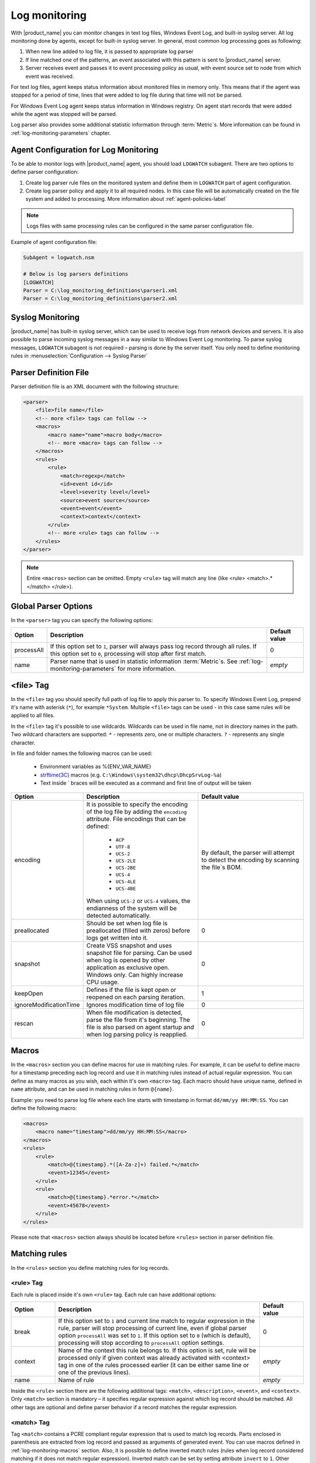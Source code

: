 .. _log-monitoring:

==============
Log monitoring
==============

With |product_name| you can monitor changes in text log files, Windows Event Log, and
built-in syslog server. All log monitoring done by agents, except for built-in
syslog server. In general, most common log processing goes as following:

#. When new line added to log file, it is passed to appropriate log parser
#. If line matched one of the patterns, an event associated with this pattern is sent
   to |product_name| server.
#. Server receives event and passes it to event processing policy as usual, with
   event source set to node from which event was received.

For text log files, agent keeps status information about monitored files in memory only.
This means that if the agent was stopped for a period of time, lines that were
added to log file during that time will not be parsed.

For Windows Event Log agent keeps status information in Windows registry. On
agent start records that were added while the agent was stopped will be parsed.

Log parser also provides some additional statistic information through
:term:`Metric`\ s. More information can be found in :ref:`log-monitoring-parameters` chapter.


Agent Configuration for Log Monitoring
======================================

To be able to monitor logs with |product_name| agent, you should load ``LOGWATCH``
subagent. There are two options to define parser configuration:

#. Create log parser rule files on the monitored system and define them
   in ``LOGWATCH`` part of agent configuration.
#. Create log parser policy and apply it to all required nodes. In this
   case file will be automatically created on the file system and added to
   processing. More information about :ref:`agent-policies-label`

.. note::

   Logs files with same processing rules can be configured in the same parser
   configuration file.

Example of agent configuration file:

.. code-block:: cfg

   SubAgent = logwatch.nsm

   # Below is log parsers definitions
   [LOGWATCH]
   Parser = C:\log_monitoring_definitions\parser1.xml
   Parser = C:\log_monitoring_definitions\parser2.xml


Syslog Monitoring
=================

|product_name| has built-in syslog server, which can be used to receive logs from
network devices and servers. It is also possible to parse incoming syslog
messages in a way similar to Windows Event Log monitoring. To parse syslog
messages, ``LOGWATCH`` subagent is not required – parsing is done by the server
itself. You only need to define monitoring rules in
:menuselection:`Configuration --> Syslog Parser`


Parser Definition File
======================

Parser definition file is an XML document with the following structure:

.. code-block:: xml

    <parser>
        <file>file name</file>
        <!-- more <file> tags can follow -->
        <macros>
            <macro name="name">macro body</macro>
            <!-- more <macro> tags can follow -->
        </macros>
        <rules>
            <rule>
                <match>regexp</match>
                <id>event id</id>
                <level>severity level</level>
                <source>event source</source>
                <event>event</event>
                <context>context</context>
            </rule>
            <!-- more <rule> tags can follow -->
        </rules>
    </parser>


.. note::

    Entire ``<macros>`` section can be omitted. Empty ``<rule>`` tag will match
    any line (like <rule> <match>.*</match> </rule>).

Global Parser Options
=====================

In the ``<parser>`` tag you can specify the following options:

+------------+------------------------------------------------------+---------------+
| Option     | Description                                          | Default value |
+============+======================================================+===============+
| processAll | If this option set to ``1``, parser will always pass | 0             |
|            | log record through all rules. If this option set to  |               |
|            | ``0``, processing will stop after first match.       |               |
+------------+------------------------------------------------------+---------------+
| name       | Parser name that is used in statistic information    | *empty*       |
|            | :term:`Metric`\ s. See                               |               |
|            | :ref:`log-monitoring-parameters`                     |               |
|            | for more information.                                |               |
+------------+------------------------------------------------------+---------------+


<file> Tag
==========

In the ``<file>`` tag you should specify full path of log file to apply this
parser to. To specify Windows Event Log, prepend it's name with asterisk
(``*``), for example ``*System``. Multiple ``<file>`` tags can be used - in this
case same rules will be applied to all files.

In the ``<file>`` tag it's possible to use wildcards. Wildcards can be used in
file name, not in directory names in the path. Two wildcard characters are
supported: ``*`` - represents zero, one or multiple characters. ``?`` -
represents any single character.

In file and folder names the following macros can be used:

  - Environment variables as %{ENV_VAR_NAME}
  - `strftime(3C) <http://www.unix.com/man-page/opensolaris/3c/strftime/>`_ macros (e.g. ``C:\Windows\system32\dhcp\DhcpSrvLog-%a``)
  - Text inside \` braces will be executed as a command and first line of output will be taken

.. list-table::
   :header-rows: 1
   :widths: 50 200 200

   * - Option
     - Description
     - Default value
   * - encoding
     - It is possible to specify the encoding of the log file by adding the ``encoding`` attribute.
       File encodings that can be defined:

            * ``ACP``
            * ``UTF-8``
            * ``UCS-2``
            * ``UCS-2LE``
            * ``UCS-2BE``
            * ``UCS-4``
            * ``UCS-4LE``
            * ``UCS-4BE``

       When using ``UCS-2`` or ``UCS-4`` values, the endianness of the system will be detected automatically.

     - By default, the parser will attempt to detect the encoding by scanning the file`s BOM.
   * - preallocated
     - Should be set when log file is preallocated (filled with zeros) before logs get written into it.
     - 0
   * - snapshot
     - Create VSS snapshot and uses snapshot file for parsing. Can be used when log is opened by other
       application as exclusive open. Windows only. Can highly increase CPU usage.
     - 0
   * - keepOpen
     - Defines if the file is kept open or reopened on each parsing iteration.
     - 1
   * - ignoreModificationTime
     - Ignores modification time of log file
     - 0
   * - rescan
     - When file modification is detected, parse the file from it's beginning. The file is also parsed on agent startup and when log parsing policy is reapplied.
     - 0

.. _log-monitoring-macros:

Macros
======

In the ``<macros>`` section you can define macros for use in matching rules. For example, it can be useful to define macro for a timestamp preceding each log record and use it in matching rules instead of actual regular expression. You can define as many macros as you wish, each within it's own ``<macro>`` tag. Each macro should have unique name, defined in ``name`` attribute, and can be used in matching rules in form ``@{name}``.

Example: you need to parse log file where each line starts with timestamp in
format ``dd/mm/yy HH:MM:SS``. You can define the following macro:

.. code-block:: xml

    <macros>
        <macro name="timestamp">dd/mm/yy HH:MM:SS</macro>
    </macros>
    <rules>
        <rule>
            <match>@{timestamp}.*([A-Za-z]+) failed.*</match>
            <event>12345</event>
        </rule>
        <rule>
            <match>@{timestamp}.*error.*</match>
            <event>45678</event>
        </rule>
    </rules>

Please note that ``<macros>`` section always should be located before
``<rules>`` section in parser definition file.


Matching rules
==============

In the ``<rules>`` section you define matching rules for log records.

<rule> Tag
-----------

Each rule is placed inside it's own ``<rule>`` tag. Each rule can have additional options:

.. list-table::
   :widths: 15 70 15
   :header-rows: 1

   * - Option
     - Description
     - Default value
   * - break
     - If this option set to ``1`` and current line match to regular expression
       in the rule, parser will stop processing of current line, even if global
       parser option ``processAll`` was set to ``1``. If this option set to
       ``0`` (which is default), processing will stop according to
       ``processAll`` option settings.
     - 0
   * - context
     - Name of the context this rule belongs to. If this option is set, rule will be processed only if given context was already activated with <context> tag in one of the rules processed earlier (it can be either same line or one of the previous lines).
     - *empty*
   * - name
     - Name of rule
     - *empty*

Inside the ``<rule>`` section there are the following additional tags:
``<match>``, ``<description>``, ``<event>``, and ``<context>``. Only
``<match>`` section is mandatory – it specifies regular expression against
which log record should be matched. All other tags are optional and define
parser behavior if a record matches the regular expression.


<match> Tag
-----------

Tag ``<match>`` contains a PCRE compliant regular expression that is used to match log
records. Parts enclosed in parenthesis are extracted from log record and
passed as arguments of generated event. You can use macros defined in
:ref:`log-monitoring-macros` section. Also, it is possible to define inverted
match rules (rules when log record considered matching if it does not match
regular expression). Inverted match can be set by setting attribute ``invert``
to ``1``. Other possible option that can be configured is number of times that
expression should be matched to generate event.

Some examples:

.. code-block:: xml

    <match>^Error: (.*)</match>

This regular expression will match any line starting with word ``Error:``, and
everything after this word will be extracted from the log record for use with
an event.

.. code-block:: xml

    <match repeatCount="3" repeatInterval="120" reset="false">[0-9]{3}</match>

This regular expression will match any line containing at least 3 consecutive digits.
And event will be generated only if this regular expression will be matched 3 or
more times in 2 minutes(120 seconds). Matched count won't be reset once mark
is reached, so if expression is matched more than 3 times in 2 minutes, event will
be generated more than one time.

.. code-block:: xml

    <match invert="1">abc</match>

This regular expression will match any line not containing character sequence ``abc``.

Possible attributes for tag ``<match>``:

+----------------+----------------------------------------------------------+---------------+
| Option         | Description                                              | Default value |
+================+==========================================================+===============+
| invert         | If this option set to ``true``, it will be matched       | false         |
|                | any line that does not contain matching expression.      |               |
+----------------+----------------------------------------------------------+---------------+
| repeatCount    | The number of times expression should be matched         | 0             |
|                | within specified time interval to generate event.        |               |
|                | Actual count is passed to generated event as parameter.  |               |
|                | Setting this option to  ``0`` disables this              |               |
|                | functionality, event will be generated immediately       |               |
|                | on expression match.                                     |               |
+----------------+----------------------------------------------------------+---------------+
| repeatInterval | The time interval during which the expression should     | 1             |
|                | be matched specified number of times.                    |               |
|                |                                                          |               |
+----------------+----------------------------------------------------------+---------------+
| reset          | If this option set to ``true``, the count will be reset  | true          |
|                | on expression match. In order to generate next event,    |               |
|                | ``repeatCount`` number of matches should be accumulated  |               |
|                | again within ``repeatInterval`` time.                    |               |
+----------------+----------------------------------------------------------+---------------+


<id> Tag
--------

Tag ``<id>`` can be used to filter records from Windows Event Log by event ID.
You can specify either single event ID or ID range (by using two numbers
separated with minus sign). For example:


.. code-block:: xml

    <id>7</id>

will match records with event ID equal 7, and

.. code-block:: xml

    <id>10-20</id>

will match records with ID in range from 10 to 20 (inclusive).  This tag has no
effect for text log files, and can be used as a synonym for ``<facility>`` tag
for syslog monitoring.


<source> Tag
------------

Tag ``<source>`` can be used to filter records from Windows Event Log by event
source. You can specify exact event source name or pattern with ``*`` and ``?``
meta characters.

Some examples:

.. code-block:: xml

    <source>Tcpip</source>

will match records with event source ``Tcpip`` (case-insensitive), and

.. code-block:: xml

    <source>X*</source>

will match records with event source started from letter ``X``.  This tag has
no effect for text log files, and can be used as a synonym for ``<tag>`` tag
for syslog monitoring.


<level> Tag
-----------

Tag ``<level>`` can be used to filter records from Windows Event log by event
severity level (also called :guilabel:`event type` in older Windows versions).
Each severity level has it's own numeric value, and to filter by multiple
severity levels you should specify sum of appropriate values (bitmask). Severity
level numerical values are the following:

.. list-table::
   :header-rows: 1
   :widths: 80 20

   * - Severity level
     - Decimal value
   * - Error
     - 1
   * - Warning
     - 2
   * - Information
     - 4
   * - Audit Success
     - 8
   * - Audit Failure
     - 16
   * - Critical (only on Windows 7/Windows Server 2008 and higher) 
     - 256


Some examples:

.. code-block:: xml

    <level>1</level>

will match all records with severity level :guilabel:`Error`, and

.. code-block:: xml

    <level>6</level>

will match all records with severity level :guilabel:`Warning` or
:guilabel:`Information`.  This tag has no effect for text log files, and can be
used as a synonym for ``<severity>`` tag for syslog monitoring.


<facility> Tag
--------------

Tag ``<facility>`` can be used to filter syslog records (received by |product_name|
built-in syslog server) by facility code. The following facility codes can be
used:

+--------+------------------------------------------+
|   Code |     Facility                             |
+========+==========================================+
|  0     | kernel messages                          |
+--------+------------------------------------------+
|  1     | user-level messages                      |
+--------+------------------------------------------+
|  2     | mail system                              |
+--------+------------------------------------------+
|  3     | system daemons                           |
+--------+------------------------------------------+
|  4     | security/authorization messages          |
+--------+------------------------------------------+
|  5     | messages generated internally by syslogd |
+--------+------------------------------------------+
|  6     | line printer subsystem                   |
+--------+------------------------------------------+
|  7     | network news subsystem                   |
+--------+------------------------------------------+
|  8     | UUCP subsystem                           |
+--------+------------------------------------------+
|  9     | clock daemon                             |
+--------+------------------------------------------+
|  10    | security/authorization messages          |
+--------+------------------------------------------+
|  11    | FTP daemon                               |
+--------+------------------------------------------+
|  12    | NTP subsystem                            |
+--------+------------------------------------------+
|  13    | log audit                                |
+--------+------------------------------------------+
|  14    | log alert                                |
+--------+------------------------------------------+
|  15    | clock daemon                             |
+--------+------------------------------------------+
|  16    | local use 0 (local0)                     |
+--------+------------------------------------------+
|  17    | local use 1 (local1)                     |
+--------+------------------------------------------+
|  18    | local use 2 (local2)                     |
+--------+------------------------------------------+
|  19    | local use 3 (local3)                     |
+--------+------------------------------------------+
|  20    | local use 4 (local4)                     |
+--------+------------------------------------------+
|  21    | local use 5 (local5)                     |
+--------+------------------------------------------+
|  22    | local use 6 (local6)                     |
+--------+------------------------------------------+
|  23    | local use 7 (local7)                     |
+--------+------------------------------------------+


You can specify either single facility code or facility code range (by using
two numbers separated by minus sign). For example:

.. code-block:: xml

   <facility>7</facility>

will match records with facility code equal 7, and

.. code-block:: xml

   <facility>10-20</facility>

will match records with facility code in range from 10 to 20 (inclusive).  This
tag has no effect for text log files, and can be used as a synonym for ``<id>``
tag for Windows Event Log monitoring.


<tag> Tag
---------

Tag ``<tag>`` can be used to filter syslog records (received by |product_name| built-in
syslog server) by content of ``tag`` field. You can specify exact value or
pattern with ``*`` and ``?`` meta characters.

Some examples:

.. code-block:: xml

    <tag>httpd</tag>

will match records with tag "httpd" (case-insensitive), and

.. code-block:: xml

    <tag>X*</tag>

will match records with tag started from letter ``X``.  This tag has no effect
for text log files, and can be used as a synonym for ``<source>`` tag for
Windows Event Log monitoring.


<severity> Tag
--------------

Tag ``<severity>`` can be used to filter syslog records (received by |product_name|
built-in syslog server) by severity level. Each severity level has it's own
code, and to filter by multiple severity levels you should specify sum of
appropriate codes. Severity level codes are following:


+------+---------------+
| Code |  Severity     |
+======+===============+
| 1    | Emergency     |
+------+---------------+
| 2    | Alert         |
+------+---------------+
| 4    | Critical      |
+------+---------------+
| 8    | Error         |
+------+---------------+
| 16   | Warning       |
+------+---------------+
| 32   | Notice        |
+------+---------------+
| 64   | Informational |
+------+---------------+
| 128  | Debug         |
+------+---------------+


Some examples:

.. code-block:: xml

    <severity>1</severity>

will match all records with severity level :guilabel:`Emergency`, and

.. code-block:: xml

    <severity>6</severity>

will match all records with severity level :guilabel:`Alert` or
:guilabel:`Critical`. This tag has no effect for text log files, and can be
used as a synonym for ``<level>`` tag for Windows Event Log monitoring.


<description> Tag
-----------------

Tag ``<description>`` contains textual description of the rule.


<event> Tag
-----------

Tag ``<event>`` defines event to be generated if current log record match to
regular expression defined in ``<match>`` tag. Inside ``<event>`` tag you
should specify event name or event code to be generated. All matched capture groups
will be given to the event as an event parameters.

Event tag has ``tag`` attribute. If the attribute is set, then it will be added to
the selected event tag list.


<context> Tag
-------------

Tag ``<context>`` defines activation or deactivation of contexts. This option can
be used for multi line match. First line sets context and next generates event in case if
context was set. Examples can be found further in :ref:`log_parser_examles` section.

It has the following format:

.. code-block:: xml

   <context action="action" reset="reset mode">context name</context>

Possible actions are:

+--------+----------------------------------------------------+
| Action | Description                                        |
+========+====================================================+
| clear  | Deactivate (clear "active" flag of) given context. |
+--------+----------------------------------------------------+
| set    | Activate (set "active" flag of) given context.     |
+--------+----------------------------------------------------+
| reset  | Defines how context will be deactivated            |
+--------+----------------------------------------------------+

Possible values for reset mode are:

+------------+-------------------------------------------------------+
| Reset mode | Description                                           |
+============+=======================================================+
| auto       | Deactivate context automatically after first match    |
|            | in context (match rule with ``context`` attribute set |
|            | to given context).                                    |
+------------+-------------------------------------------------------+
| manual     | Context can be deactivated only by explicit           |
|            | ``<context action="clear">`` statement.               |
+------------+-------------------------------------------------------+

Both ``action`` and ``reset`` attributes can be omitted; default value for
``action`` is ``set``, and default value for ``reset`` is ``auto``.


<exclusionSchedules> Tag
------------------------

Tag ``<exclusionSchedules>`` defines time when file should not be parsed. Each cron expression
should be defined in ``<schedule>``. This should be used to define time when file should not be
opened. Once time does not match cron file will be reopened and all added lines will be parsed.
See :ref:`cron_format` for supported cron format options.

Example:

.. code-block:: xml

    <parser>
        <file>/var/log/messages</file>
        <rules>
            <rule>
                <match>error</match>
                <event>USR_APP_ERROR</event>
            </rule>
        </rules>
        <exclusionSchedules>
            <schedule>0-2 0 * * *</schedule>
        </exclusionSchedules>
    </parser>


.. _log_parser_examles:

Examples of Parser Definition File
==================================

Generate event with name ``USR_APP_ERROR`` if line in the log file /var/log/messages
contains word error:

.. code-block:: xml

    <parser>
        <file>/var/log/messages</file>
        <rules>
            <rule>
                <match>error</match>
                <event>USR_APP_ERROR</event>
            </rule>
        </rules>
    </parser>

Generate event with name ``SYS_PROCESS_START_FAILED`` if line in the log file ``C:\demo.log``
contains word ``process:`` and is immediately following line containing text
``process startup failed``; everything after word ``process:`` will be sent as
event's parameter:

.. code-block:: xml

    <parser>
        <file>C:\demo.log</file>
        <rules>
            <rule>
                <match>process startup failed</match>
                <context action="set" reset="auto">STARTUP_FAILED</context>
            </rule>
            <rule context="STARTUP_FAILED">
                <match>process:(.*)</match>
                <event>SYS_PROCESS_START_FAILED</event>
            </rule>
        </rules>
    </parser>

Passing parameters to events
============================

The log parser adds parameters to events. For non-Windows platforms the following parameters are provided:
+----------+-------------------------------------------------------+
| Number   | Description                                           |
+==========+=======================================================+
| 1 to n   | Capture groups                                        |
+----------+-------------------------------------------------------+
| n+1      | Event tag (if set in log parser policy configuration, | 
|          | otherwise this field is omitted)                      |
+----------+-------------------------------------------------------+
| n+2      | Repeat count - how many times this rule was matched   |
|          | previously.                                           |
+----------+-------------------------------------------------------+

For Windows the following parameters are provided:

+----------+----------------------------------------------------+
| Number   | Description                                        |
+==========+====================================================+
| 1 to n   | Capture groups                                     |
+----------+----------------------------------------------------+
| n+1      | Event tag (if set in log parser policy             | 
|          | configuration, otherwise this field is omitted)    |
+----------+----------------------------------------------------+
| n+2      | Windows publisher name                             |
+----------+----------------------------------------------------+
| n+3      | Windows event id                                   |
+----------+----------------------------------------------------+
| n+4      | Windows severity                                   |
+----------+----------------------------------------------------+
| n+5      | Windows record Id                                  |
+----------+----------------------------------------------------+
| n+6      | Repeat count - how many times this rule was        |
|          | matched previously.                                |
+----------+----------------------------------------------------+
| n+7 to k | Windows event strings                              |
+----------+----------------------------------------------------+

Consider the following line is received via syslog, or added to a monitored file:

.. code-block:: cfg

    24.04.2015 12:22:15 1 5 system,error,critical login failure for user testUser from 11.2.33.41 via ssh

We can extract username and login method from the syslog message, and pass it as parameters to an event with the following rule:

.. code-block:: xml

    <match>system,error,critical login failure for user (.*) from .* via (.*)</match>
    <event>10000</event>

Username will be sent to the event as %1, IP address will not be sent, and login method will be sent as %2.

.. _log-monitoring-parameters:

Log parser parameters
=====================

Log parser provides some additional statistic information through :term:`Metric`\ s.
Metrics take name of particular parser as an argument. If name is not set, then file name is used.

Statistic information is reset on agent startup and when log parser policy is reapplied.

Available parameters:


.. list-table::
   :widths: 15 150
   :header-rows: 1

   * - Name
     - Description
   * - LogWatch.Parser.Status(*name*)
     - Parser *name* status
   * - LogWatch.Parser.MatchedRecords(*name*)
     - Number of records matched by parser *name*
   * - LogWatch.Parser.ProcessedRecords(*name*)
     - Number of records processed by parser *name*

Available list parameters:


.. list-table::
   :widths: 15 150
   :header-rows: 1

   * - Name
     - Description
   * - LogWatch.ParserList
     - List of parser names. If no name is defined then parser file name will be used.
